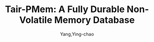 :PROPERTIES:
:ID:       ddf48dae-65f4-4916-8094-dfbd5f3459d6
:NOTER_DOCUMENT: ../pdf/c/p3346-gong.pdf
:END:
#+TITLE: Tair-PMem: A Fully Durable Non-Volatile Memory Database
#+AUTHOR: Yang,Ying-chao
#+EMAIL:  yang.yingchao@qq.com
#+OPTIONS:  ^:nil _:nil H:7 num:t toc:2 \n:nil ::t |:t -:t f:t *:t tex:t d:(HIDE) tags:not-in-toc
#+STARTUP:  align nodlcheck oddeven lognotestate 
#+SEQ_TODO: TODO(t) INPROGRESS(i) WAITING(w@) | DONE(d) CANCELED(c@)
#+TAGS:     noexport(n)
#+LANGUAGE: en
#+EXCLUDE_TAGS: noexport
#+FILETAGS: :NVME:
